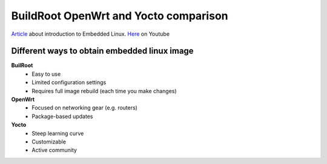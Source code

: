 BuildRoot OpenWrt and Yocto comparison
======================================

`Article <https://www.digikey.com/en/maker/projects/intro-to-embedded-linux-part-1-buildroot/a73a56de62444610a2187cd9e681c3f2>`_
about introduction to Embedded Linux. `Here <https://www.youtube.com/watch?v=9vsu67uMcko&list=PLEBQazB0HUyTpoJoZecRK6PpDG31Y7RPB>`_
on Youtube

Different ways to obtain embedded linux image
~~~~~~~~~~~~~~~~~~~~~~~~~~~~~~~~~~~~~~~~~~~~~

.. image:: ./different_ways_to_obtain_embedded_linux_distribution.jpg

**BuilRoot**
    - Easy to use
    - Limited configuration settings
    - Requires full image rebuild (each time you make changes)

**OpenWrt**
    - Focused on networking gear (e.g. routers)
    - Package-based updates

**Yocto**
    - Steep learning curve
    - Customizable
    - Active community

